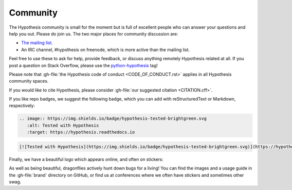 =========
Community
=========

The Hypothesis community is small for the moment but is full of excellent people
who can answer your questions and help you out. Please do join us.
The two major places for community discussion are:

* `The mailing list <https://groups.google.com/forum/#!forum/hypothesis-users>`_.
* An IRC channel, #hypothesis on freenode, which is more active than the mailing list.

Feel free to use these to ask for help, provide feedback, or discuss anything remotely
Hypothesis related at all.  If you post a question on Stack Overflow, please use the
`python-hypothesis <https://stackoverflow.com/questions/tagged/python-hypothesis>`__ tag!

Please note that :gh-file:`the Hypothesis code of conduct <CODE_OF_CONDUCT.rst>`
applies in all Hypothesis community spaces.

If you would like to cite Hypothesis, please consider :gh-file:`our suggested citation <CITATION.cff>`.

If you like repo badges, we suggest the following badge, which you can add
with reStructuredText or Markdown, respectively:

.. image:: https://img.shields.io/badge/hypothesis-tested-brightgreen.svg

.. code:: restructuredtext

    .. image:: https://img.shields.io/badge/hypothesis-tested-brightgreen.svg
       :alt: Tested with Hypothesis
       :target: https://hypothesis.readthedocs.io

.. code:: md

    [![Tested with Hypothesis](https://img.shields.io/badge/hypothesis-tested-brightgreen.svg)](https://hypothesis.readthedocs.io/)

Finally, we have a beautiful logo which appears online, and often on stickers:

.. image:: ../../brand/dragonfly-rainbow.svg
   :alt: The Hypothesis logo, a dragonfly with rainbow wings
   :align: center
   :width: 50 %

As well as being beautiful, dragonflies actively hunt down bugs for a living!
You can find the images and a usage guide in the :gh-file:`brand` directory on
GitHub, or find us at conferences where we often have stickers and sometimes
other swag.
